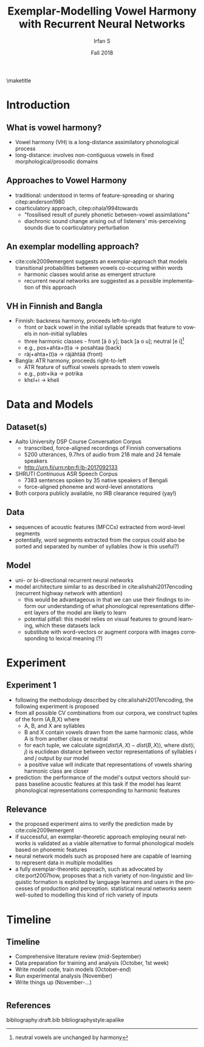 #+OPTIONS: author:t broken-links:nil c:nil creator:nil
#+OPTIONS: timestamp:t title:t toc:nil todo:t |:t H:2
#+TITLE: Exemplar-Modelling Vowel Harmony with Recurrent Neural Networks
#+DATE: Fall 2018
#+AUTHOR: Irfan S
#+LANGUAGE: en
#+SELECT_TAGS: export
#+EXCLUDE_TAGS: noexport
#+startup: beamer
#+LaTeX_CLASS: beamer
#+LaTeX_CLASS_OPTIONS: [presentation]
#+latex_header: \usefonttheme{professionalfonts}
#+latex_header: \usepackage{fontspec}
#+BEAMER_THEME: Berkeley
#+BEAMER_FRAME_LEVEL: 2

\maketitle
* Introduction

** What is vowel harmony?
- Vowel harmony (VH) is a long-distance assimilatory phonological process
- long-distance: involves non-contiguous vowels in fixed morphological/prosodic domains
** Approaches to Vowel Harmony
- traditional: understood in terms of feature-spreading or sharing citep:anderson1980
- coarticulatory approach, citep:ohala1994towards
  - "fossilised result of purely phonetic between-vowel assimilations"
  - diachronic sound change arising out of listeners' mis-perceiving sounds due to coarticulatory perturbation
** An exemplar modelling approach?
- cite:cole2009emergent suggests an exemplar-approach that models transitional probabilities between vowels co-occuring within words
  - harmonic classes would arise as emergent structure
  - recurrent neural networks are suggested as a possible implementation of this approach

** VH in Finnish and Bangla
- Finnish: backness harmony, proceeds left-to-right
  - front or back vowel in the initial syllable spreads that feature to vowels in non-initial syllables
  - three harmonic classes - front [ä ö y]; back [a o u]; neutral [e i]\footnote{neutral vowels are unchanged by harmony}
  - e.g., pos+ahta+(t)a → posahtaa  (back)
  - räj+ahta+(t)a → räjähtää (front)
- Bangla: ATR harmony, proceeds right-to-left
  - ATR feature of suffixal vowels spreads to stem vowels
  - e.g., pɔtr+ika → potrika
  - khɛl+i → kheli

* Data and Models

** Dataset(s)
- Aalto University DSP Course Conversation Corpus
  - transcribed, force-aligned recordings of Finnish conversations
  - 5200 utterances, 9.7hrs of audio from 218 male and 24 female speakers
  - http://urn.fi/urn:nbn:fi:lb-2017092133
- SHRUTI Continuous ASR Speech Corpus
  - 7383 sentences spoken by 35 native speakers of Bengali
  - force-aligned phoneme and word-level annotations
- Both corpora publicly available, no IRB clearance required (yay!)

** Data
- sequences of acoustic features (MFCCs) extracted from word-level segments
- potentially, word segments extracted from the corpus could also be sorted and separated by number of syllables (how is this useful?)

** Model
- uni- or bi-directional recurrent neural networks
- model architecture similar to as described in cite:alishahi2017encoding (recurrent highway network with attention)
  - this would be advantageous in that we can use their findings to inform our understanding of what phonological representations different layers of the model are likely to learn
  - potential pitfall: this model relies on visual features to ground learning, which these datasets lack
  - substitute with word-vectors or augment corpora with images corresponding to lexical meaning (?)

* Experiment

** Experiment 1
- following the methodology described by cite:alishahi2017encoding, the following experiment is proposed
- from all possible CV combinations from our corpora, we construct tuples of the form (A,B,X) where
  - A, B, and X are syllables
  - B and X contain vowels drawn from the same harmonic class, while A is from another class or neutral
  - for each tuple, we calculate \(sign(dist(A,X) - dist(B,X))\), where \(dist(i,j)\) is euclidean distance between vector representations of syllables /i/ and /j/ output by our model
  - a positive value will indicate that representations of vowels sharing harmonic class are closer
- prediction: the performance of the model's output vectors should surpass baseline acoustic features at this task if the model has learnt phonological representations corresponding to harmonic features

** Relevance
- the proposed experiment aims to verify the prediction made by cite:cole2009emergent
- if successful, an exemplar-theoretic approach employing neural networks is validated as a viable alternative to formal phonological models based on phonemic features
- neural network models such as proposed here are capable of learning to represent data in multiple modalities
- a fully exemplar-theoretic approach, such as advocated by cite:port2007how, proposes that a rich variety of non-linguistic and linguistic formation is exploited by language learners and users in the processes of production and perception. statistical neural networks seem well-suited to modelling this kind of rich variety of inputs

* Timeline
** Timeline
- Comprehensive literature review (mid-September)
- Data preparation for training and analysis (October, 1st week)
- Write model code, train models (October-end)
- Run experimental analysis (November)
- Write things up (November-...)

* 
** References
  :PROPERTIES:
  :BEAMER_OPT: fragile,allowframebreaks,label=
  :END:  
bibliography:draft.bib
bibliographystyle:apalike

